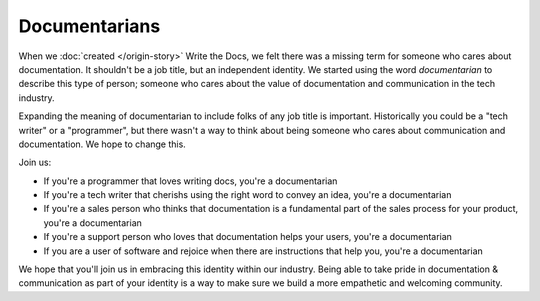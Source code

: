 Documentarians
==============

When we :doc:`created </origin-story>` Write the Docs,
we felt there was a missing term for someone who cares about documentation.
It shouldn't be a job title,
but an independent identity.
We started using the word *documentarian* to describe this type of person;
someone who cares about the value of documentation and communication in the tech industry.

Expanding the meaning of documentarian to include folks of any job title is important.
Historically you could be a "tech writer" or a "programmer",
but there wasn't a way to think about being someone who cares about communication and documentation.
We hope to change this.

Join us:

* If you're a programmer that loves writing docs, you're a documentarian
* If you're a tech writer that cherishs using the right word to convey an idea, you're a documentarian
* If you're a sales person who thinks that documentation is a fundamental part of the sales process for your product, you're a documentarian
* If you're a support person who loves that documentation helps your users, you're a documentarian
* If you are a user of software and rejoice when there are instructions that help you, you're a documentarian
  
We hope that you'll join us in embracing this identity within our industry.
Being able to take pride in documentation & communication as part of your identity is a way to make sure we build a more empathetic and welcoming community.